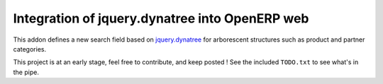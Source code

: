 Integration of jquery.dynatree into OpenERP web
===============================================

This addon defines a new search field based on `jquery.dynatree
<http://wwwendt.de/tech/dynatree/index.html>`_ for arborescent
structures such as product and partner categories.

This project is at an early stage, feel free to contribute, and keep
posted ! See the included ``TODO.txt`` to see what's in the pipe.

